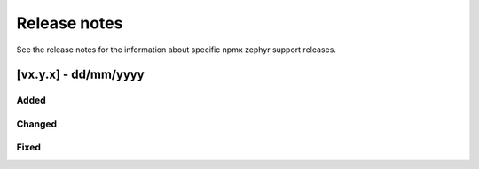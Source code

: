 .. _npmx_zephyr_release_notes:

Release notes
#############

See the release notes for the information about specific npmx zephyr support releases.

[vx.y.x] - dd/mm/yyyy
---------------------

Added
~~~~~


Changed
~~~~~~~


Fixed
~~~~~

